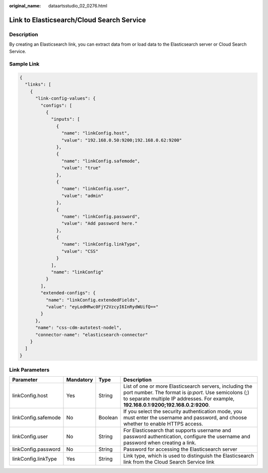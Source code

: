 :original_name: dataartsstudio_02_0276.html

.. _dataartsstudio_02_0276:

Link to Elasticsearch/Cloud Search Service
==========================================

Description
-----------

By creating an Elasticsearch link, you can extract data from or load data to the Elasticsearch server or Cloud Search Service.

Sample Link
-----------

.. code-block::

   {
     "links": [
       {
         "link-config-values": {
           "configs": [
             {
               "inputs": [
                 {
                   "name": "linkConfig.host",
                   "value": "192.168.0.50:9200;192.168.0.62:9200"
                 },
                 {
                   "name": "linkConfig.safemode",
                   "value": "true"
                 },
                 {
                   "name": "linkConfig.user",
                   "value": "admin"
                 },
                 {
                   "name": "linkConfig.password",
                   "value": "Add password here."
                 },
                 {
                   "name": "linkConfig.linkType",
                   "value": "CSS"
                 }
               ],
               "name": "linkConfig"
             }
           ],
           "extended-configs": {
             "name": "linkConfig.extendedFields",
             "value": "eyLodHRwc0FjY2VzcyI6InRydWUifQ=="
           }
         },
         "name": "css-cdm-autotest-nodel",
         "connector-name": "elasticsearch-connector"
       }
     ]
   }

Link Parameters
---------------

+---------------------+-----------+---------+----------------------------------------------------------------------------------------------------------------------------------------------------------------------------------------------------------+
| Parameter           | Mandatory | Type    | Description                                                                                                                                                                                              |
+=====================+===========+=========+==========================================================================================================================================================================================================+
| linkConfig.host     | Yes       | String  | List of one or more Elasticsearch servers, including the port number. The format is *ip:port*. Use semicolons (;) to separate multiple IP addresses. For example, **192.168.0.1:9200;192.168.0.2:9200**. |
+---------------------+-----------+---------+----------------------------------------------------------------------------------------------------------------------------------------------------------------------------------------------------------+
| linkConfig.safemode | No        | Boolean | If you select the security authentication mode, you must enter the username and password, and choose whether to enable HTTPS access.                                                                     |
+---------------------+-----------+---------+----------------------------------------------------------------------------------------------------------------------------------------------------------------------------------------------------------+
| linkConfig.user     | No        | String  | For Elasticsearch that supports username and password authentication, configure the username and password when creating a link.                                                                          |
+---------------------+-----------+---------+----------------------------------------------------------------------------------------------------------------------------------------------------------------------------------------------------------+
| linkConfig.password | No        | String  | Password for accessing the Elasticsearch server                                                                                                                                                          |
+---------------------+-----------+---------+----------------------------------------------------------------------------------------------------------------------------------------------------------------------------------------------------------+
| linkConfig.linkType | Yes       | String  | Link type, which is used to distinguish the Elasticsearch link from the Cloud Search Service link                                                                                                        |
+---------------------+-----------+---------+----------------------------------------------------------------------------------------------------------------------------------------------------------------------------------------------------------+
